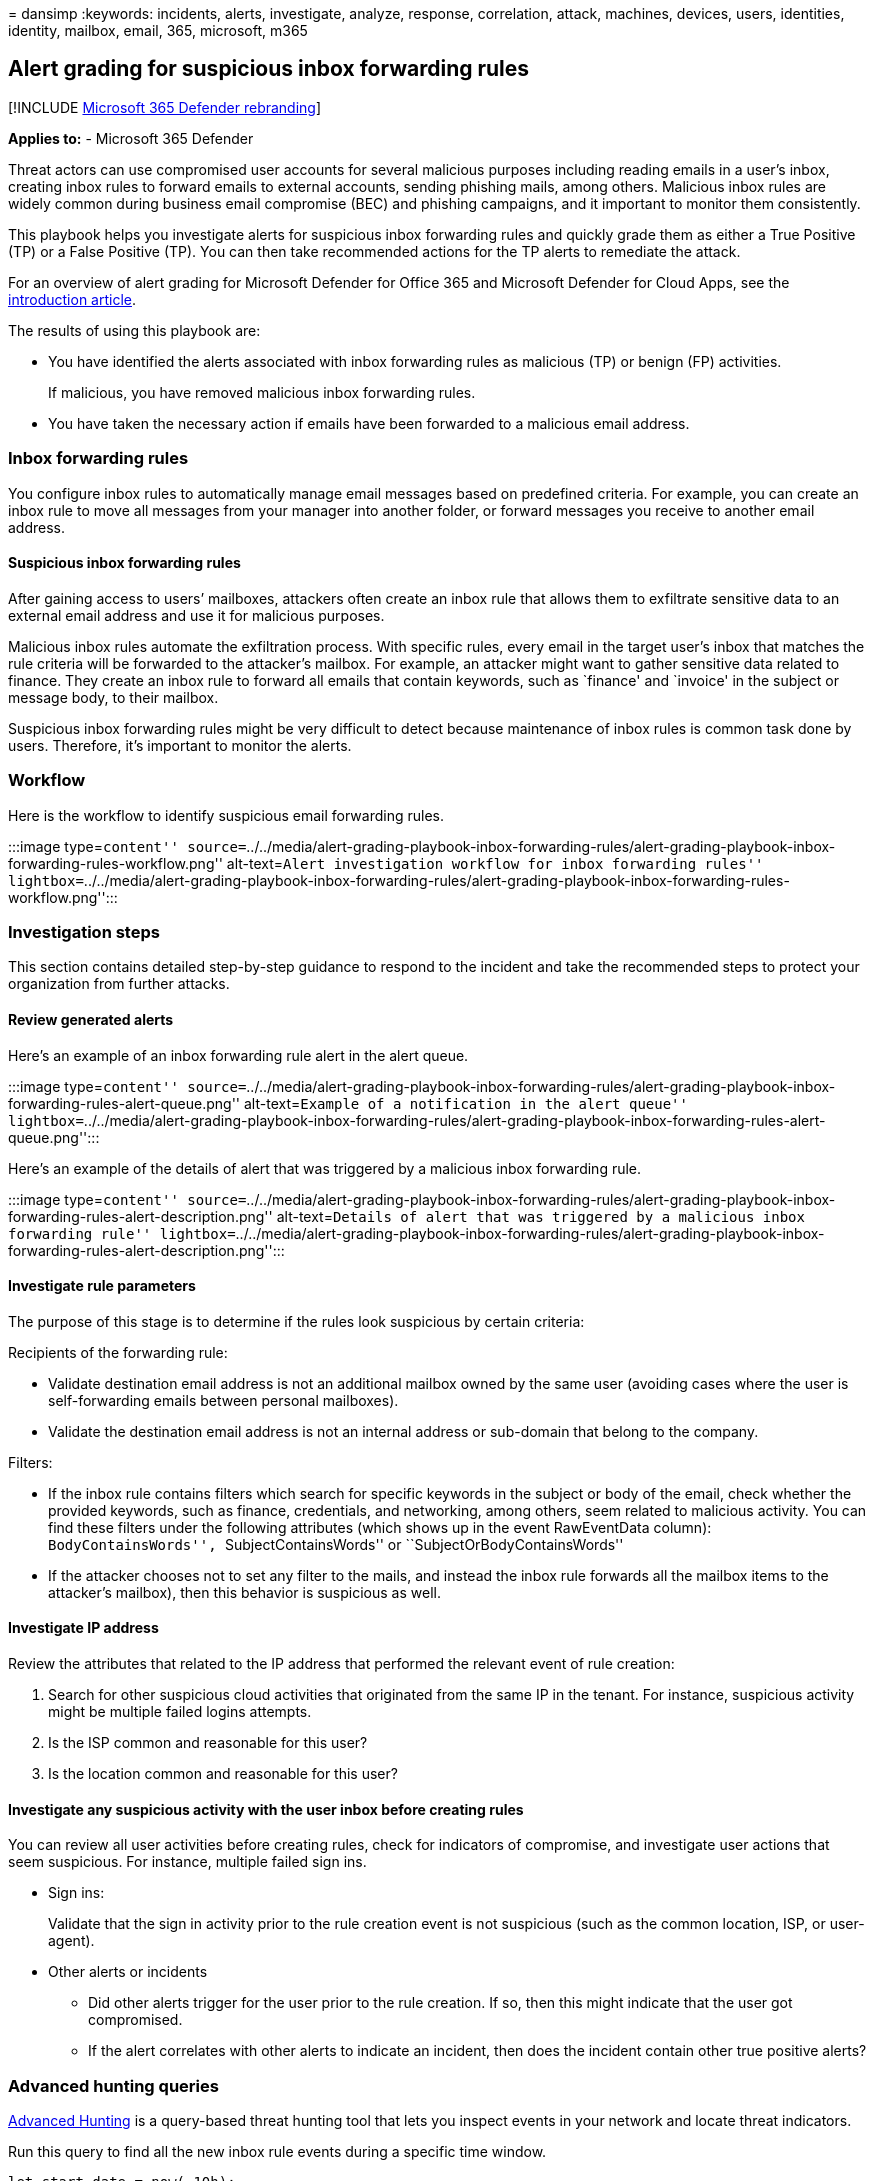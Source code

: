 = 
dansimp
:keywords: incidents, alerts, investigate, analyze, response,
correlation, attack, machines, devices, users, identities, identity,
mailbox, email, 365, microsoft, m365

== Alert grading for suspicious inbox forwarding rules

{empty}[!INCLUDE link:../includes/microsoft-defender.md[Microsoft 365
Defender rebranding]]

*Applies to:* - Microsoft 365 Defender

Threat actors can use compromised user accounts for several malicious
purposes including reading emails in a user’s inbox, creating inbox
rules to forward emails to external accounts, sending phishing mails,
among others. Malicious inbox rules are widely common during business
email compromise (BEC) and phishing campaigns, and it important to
monitor them consistently.

This playbook helps you investigate alerts for suspicious inbox
forwarding rules and quickly grade them as either a True Positive (TP)
or a False Positive (TP). You can then take recommended actions for the
TP alerts to remediate the attack.

For an overview of alert grading for Microsoft Defender for Office 365
and Microsoft Defender for Cloud Apps, see the
link:alert-grading-playbooks.md[introduction article].

The results of using this playbook are:

* You have identified the alerts associated with inbox forwarding rules
as malicious (TP) or benign (FP) activities.
+
If malicious, you have removed malicious inbox forwarding rules.
* You have taken the necessary action if emails have been forwarded to a
malicious email address.

=== Inbox forwarding rules

You configure inbox rules to automatically manage email messages based
on predefined criteria. For example, you can create an inbox rule to
move all messages from your manager into another folder, or forward
messages you receive to another email address.

==== Suspicious inbox forwarding rules

After gaining access to users’ mailboxes, attackers often create an
inbox rule that allows them to exfiltrate sensitive data to an external
email address and use it for malicious purposes.

Malicious inbox rules automate the exfiltration process. With specific
rules, every email in the target user’s inbox that matches the rule
criteria will be forwarded to the attacker’s mailbox. For example, an
attacker might want to gather sensitive data related to finance. They
create an inbox rule to forward all emails that contain keywords, such
as `finance' and `invoice' in the subject or message body, to their
mailbox.

Suspicious inbox forwarding rules might be very difficult to detect
because maintenance of inbox rules is common task done by users.
Therefore, it’s important to monitor the alerts.

=== Workflow

Here is the workflow to identify suspicious email forwarding rules.

:::image type=``content''
source=``../../media/alert-grading-playbook-inbox-forwarding-rules/alert-grading-playbook-inbox-forwarding-rules-workflow.png''
alt-text=``Alert investigation workflow for inbox forwarding rules''
lightbox=``../../media/alert-grading-playbook-inbox-forwarding-rules/alert-grading-playbook-inbox-forwarding-rules-workflow.png'':::

=== Investigation steps

This section contains detailed step-by-step guidance to respond to the
incident and take the recommended steps to protect your organization
from further attacks.

==== Review generated alerts

Here’s an example of an inbox forwarding rule alert in the alert queue.

:::image type=``content''
source=``../../media/alert-grading-playbook-inbox-forwarding-rules/alert-grading-playbook-inbox-forwarding-rules-alert-queue.png''
alt-text=``Example of a notification in the alert queue''
lightbox=``../../media/alert-grading-playbook-inbox-forwarding-rules/alert-grading-playbook-inbox-forwarding-rules-alert-queue.png'':::

Here’s an example of the details of alert that was triggered by a
malicious inbox forwarding rule.

:::image type=``content''
source=``../../media/alert-grading-playbook-inbox-forwarding-rules/alert-grading-playbook-inbox-forwarding-rules-alert-description.png''
alt-text=``Details of alert that was triggered by a malicious inbox
forwarding rule''
lightbox=``../../media/alert-grading-playbook-inbox-forwarding-rules/alert-grading-playbook-inbox-forwarding-rules-alert-description.png'':::

==== Investigate rule parameters

The purpose of this stage is to determine if the rules look suspicious
by certain criteria:

Recipients of the forwarding rule:

* Validate destination email address is not an additional mailbox owned
by the same user (avoiding cases where the user is self-forwarding
emails between personal mailboxes).
* Validate the destination email address is not an internal address or
sub-domain that belong to the company.

Filters:

* If the inbox rule contains filters which search for specific keywords
in the subject or body of the email, check whether the provided
keywords, such as finance, credentials, and networking, among others,
seem related to malicious activity. You can find these filters under the
following attributes (which shows up in the event RawEventData column):
``BodyContainsWords'', ``SubjectContainsWords'' or
``SubjectOrBodyContainsWords''
* If the attacker chooses not to set any filter to the mails, and
instead the inbox rule forwards all the mailbox items to the attacker’s
mailbox), then this behavior is suspicious as well.

==== Investigate IP address

Review the attributes that related to the IP address that performed the
relevant event of rule creation:

[arabic]
. Search for other suspicious cloud activities that originated from the
same IP in the tenant. For instance, suspicious activity might be
multiple failed logins attempts.
. Is the ISP common and reasonable for this user?
. Is the location common and reasonable for this user?

==== Investigate any suspicious activity with the user inbox before creating rules

You can review all user activities before creating rules, check for
indicators of compromise, and investigate user actions that seem
suspicious. For instance, multiple failed sign ins.

* Sign ins:
+
Validate that the sign in activity prior to the rule creation event is
not suspicious (such as the common location, ISP, or user-agent).
* Other alerts or incidents
** Did other alerts trigger for the user prior to the rule creation. If
so, then this might indicate that the user got compromised.
** If the alert correlates with other alerts to indicate an incident,
then does the incident contain other true positive alerts?

=== Advanced hunting queries

link:advanced-hunting-overview.md[Advanced Hunting] is a query-based
threat hunting tool that lets you inspect events in your network and
locate threat indicators.

Run this query to find all the new inbox rule events during a specific
time window.

[source,kusto]
----
let start_date = now(-10h);
let end_date = now();
let user_id = ""; // enter here the user id
CloudAppEvents
| where Timestamp between (start_date .. end_date)
| where AccountObjectId == user_id
| where Application == @"Microsoft Exchange Online"
| where ActionType in ("Set-Mailbox", "New-InboxRule", "Set-InboxRule") //set new inbox rule related operations
| project Timestamp, ActionType, CountryCode, City, ISP, IPAddress, RuleConfig = RawEventData.Parameters, RawEventData
----

_RuleConfig_ will contain the rule configuration.

Run this query to check whether the ISP is common for the user by
looking at the history of the user.

[source,kusto]
----
let alert_date = now(); //enter alert date
let timeback = 30d;
let userid = ""; //enter here user id
CloudAppEvents
| where Timestamp between ((alert_date-timeback)..(alert_date-1h))
| where AccountObjectId == userid
| make-series ActivityCount = count() default = 0 on Timestamp  from (alert_date-timeback) to (alert_date-1h) step 12h by ISP
----

Run this query to check whether the country is common for the user by
looking at the history of the user.

[source,kusto]
----
let alert_date = now(); //enter alert date
let timeback = 30d;
let userid = ""; //enter here user id
CloudAppEvents
| where Timestamp between ((alert_date-timeback)..(alert_date-1h))
| where AccountObjectId == userid
| make-series ActivityCount = count() default = 0 on Timestamp  from (alert_date-timeback) to (alert_date-1h) step 12h by CountryCode
----

Run this query to check whether the user-agent is common for the user by
looking at the history of the user.

[source,kusto]
----
let alert_date = now(); //enter alert date
let timeback = 30d;
let userid = ""; //enter here user id
CloudAppEvents
| where Timestamp between ((alert_date-timeback)..(alert_date-1h))
| where AccountObjectId == userid
| make-series ActivityCount = count() default = 0 on Timestamp  from (alert_date-timeback) to (alert_date-1h) step 12h by UserAgent
----

Run this query to check if other users created forward rule to the same
destination (could indicate that other users are compromised as well).

[source,kusto]
----
let start_date = now(-10h);
let end_date = now();
let dest_email = ""; // enter here destination email as seen in the alert
CloudAppEvents
| where Timestamp between (start_date .. end_date)
| where ActionType in ("Set-Mailbox", "New-InboxRule", "Set-InboxRule") //set new inbox rule related operations
| project Timestamp, ActionType, CountryCode, City, ISP, IPAddress, RuleConfig = RawEventData.Parameters, RawEventData
| where RuleConfig has dest_email
----

=== Recommended actions

[arabic]
. Disable the malicious inbox rule.
. Reset the user’s account credentials. You can also verify if the user
account has been compromised with Microsoft Defender for Cloud Apps,
which gets security signals from Azure Active Directory (Azure AD)
Identity Protection.
. Search for other malicious activities performed by the impacted user.
. Check for other suspicious activity in the tenant originated from the
same IP or from the same ISP (if the ISP is uncommon) to find other
compromised users.

=== See also

* link:alert-grading-playbooks.md[Overview of alert grading]
* link:alert-grading-playbook-email-forwarding.md[Suspicious email
forwarding activity]
* link:alert-grading-playbook-inbox-manipulation-rules.md[Suspicious
inbox manipulation rules]
* link:investigate-alerts.md[Investigate alerts]
